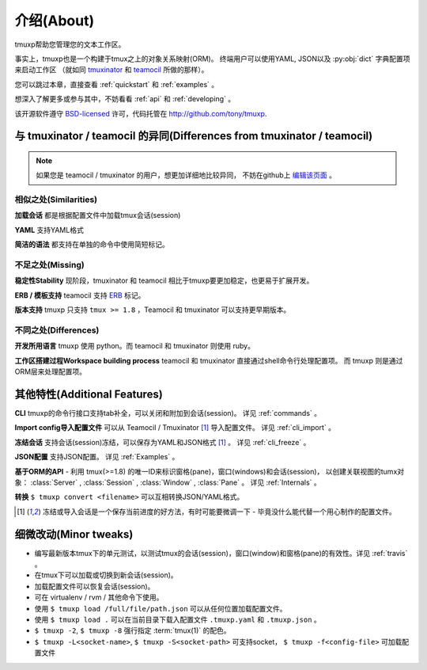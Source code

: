 .. module:: tmuxp

.. _about:

===========
介绍(About)
===========

tmuxp帮助您管理您的文本工作区。

事实上，tmuxp也是一个构建于tmux之上的对象关系映射(ORM)。
终端用户可以使用YAML, JSON以及 :py:obj:`dict` 字典配置项来启动工作区
（就如同 `tmuxinator`_ 和 `teamocil`_ 所做的那样）。

您可以跳过本章，直接查看 :ref:`quickstart` 和 :ref:`examples` 。

想深入了解更多或参与其中，不妨看看 :ref:`api` 和 :ref:`developing` 。

该开源软件遵守 `BSD-licensed`_ 许可，代码托管在 http://github.com/tony/tmuxp.


与 tmuxinator / teamocil 的异同(Differences from tmuxinator / teamocil)
-----------------------------------------------------------------------

.. note::

    如果您是 teamocil / tmuxinator 的用户，想更加详细地比较异同，
    不妨在github上 `编辑该页面`_ 。

相似之处(Similarities)
""""""""""""""""""""""

**加载会话** 都是根据配置文件中加载tmux会话(session)

**YAML** 支持YAML格式

**简洁的语法** 都支持在单独的命令中使用简短标记。

不足之处(Missing)
"""""""""""""""""

**稳定性Stability** 现阶段，tmuxinator 和 teamocil 相比于tmuxp要更加稳定，也更易于扩展开发。

**ERB / 模板支持** teamocil 支持 `ERB`_ 标记。

**版本支持** tmuxp 只支持 ``tmux >= 1.8`` ，Teamocil 和
tmuxinator 可以支持更早期版本。

不同之处(Differences)
"""""""""""""""""""""

**开发所用语言** tmuxp 使用 python。而 teamocil 和 tmuxinator 则使用 ruby。

**工作区搭建过程Workspace building process** teamocil 和 tmuxinator 直接通过shell命令行处理配置项。
而 tmuxp 则是通过ORM层来处理配置项。

其他特性(Additional Features)
-----------------------------

**CLI** tmuxp的命令行接口支持tab补全，可以关闭和附加到会话(session)。
详见 :ref:`commands` 。

**Import config导入配置文件** 可以从 Teamocil / Tmuxinator [1]_ 导入配置文件。 
详见 :ref:`cli_import` 。

**冻结会话** 支持会话(session)冻结，可以保存为YAML和JSON格式 [1]_ 。 详见 :ref:`cli_freeze` 。

**JSON配置** 支持JSON配置。 详见 :ref:`Examples` 。

**基于ORM的API** - 利用 tmux(>=1.8) 的唯一ID来标识窗格(pane)，窗口(windows)和会话(session)，
以创建关联视图的tumx对象：
:class:`Server` , :class:`Session` , :class:`Window` , :class:`Pane` 。
详见 :ref:`Internals` 。

**转换** ``$ tmuxp convert <filename>`` 可以互相转换JSON/YAML格式。

.. [1] 冻结或导入会话是一个保存当前进度的好方法，有时可能要微调一下 - 毕竟没什么能代替一个用心制作的配置文件。

细微改动(Minor tweaks)
----------------------

- 编写最新版本tmux下的单元测试，以测试tmux的会话(session)，窗口(window)和窗格(pane)的有效性。详见 :ref:`travis` 。
- 在tmux下可以加载或切换到新会话(session)。
- 加载配置文件可以恢复会话(session)。
- 可在 virtualenv / rvm / 其他命令下使用。
- 使用 ``$ tmuxp load /full/file/path.json`` 可以从任何位置加载配置文件。
- 使用 ``$ tmuxp load .`` 可以在当前目录下载入配置文件 ``.tmuxp.yaml`` 和 ``.tmuxp.json`` 。
- ``$ tmuxp -2``, ``$ tmuxp -8`` 强行指定 :term:`tmux(1)` 的配色。
- ``$ tmuxp -L<socket-name>``, ``$ tmuxp -S<socket-path>`` 可支持socket，
  ``$ tmuxp -f<config-file>`` 可加载配置文件

.. _attempt at 1.7 test: https://travis-ci.org/tony/tmuxp/jobs/12348263
.. _kaptan: https://github.com/emre/kaptan
.. _unittest: http://docs.python.org/2/library/unittest.html
.. _BSD-licensed: http://opensource.org/licenses/BSD-2-Clause
.. _tmuxinator: https://github.com/aziz/tmuxinator
.. _teamocil: https://github.com/remiprev/teamocil
.. _编辑该页面: https://github.com/tony/tmuxp/edit/master/doc/about.rst
.. _ERB: http://ruby-doc.org/stdlib-2.0.0/libdoc/erb/rdoc/ERB.html
